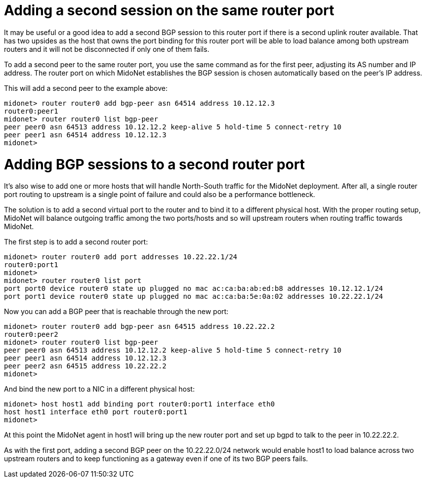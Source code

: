 [[bgp_multisession]]
= Adding a second session on the same router port

It may be useful or a good idea to add a second BGP session to this router port if
there is a second uplink router available. That has two upsides as the host that
owns the port binding for this router port will be able to load balance among
both upstream routers and it will not be disconnected if only one of them fails.

To add a second peer to the same router port, you use the same command as for
the first peer, adjusting its AS number and IP address. The router port on which
MidoNet establishes the BGP session is chosen automatically based on the peer's
IP address.

This will add a second peer to the example above:
[source]
midonet> router router0 add bgp-peer asn 64514 address 10.12.12.3
router0:peer1
midonet> router router0 list bgp-peer
peer peer0 asn 64513 address 10.12.12.2 keep-alive 5 hold-time 5 connect-retry 10
peer peer1 asn 64514 address 10.12.12.3
midonet>

= Adding BGP sessions to a second router port

It's also wise to add one or more hosts that will handle North-South traffic for
the MidoNet deployment. After all, a single router port routing to upstream is a
single point of failure and could also be a performance bottleneck.

The solution is to add a second virtual port to the router and to bind it to a
different physical host. With the proper routing setup, MidoNet will balance
outgoing traffic among the two ports/hosts and so will upstream routers when
routing traffic towards MidoNet.

The first step is to add a second router port:
[source]
midonet> router router0 add port addresses 10.22.22.1/24
router0:port1
midonet>
midonet> router router0 list port
port port0 device router0 state up plugged no mac ac:ca:ba:ab:ed:b8 addresses 10.12.12.1/24
port port1 device router0 state up plugged no mac ac:ca:ba:5e:0a:02 addresses 10.22.22.1/24

Now you can add a BGP peer that is reachable through the new port:

[source]
midonet> router router0 add bgp-peer asn 64515 address 10.22.22.2
router0:peer2
midonet> router router0 list bgp-peer
peer peer0 asn 64513 address 10.12.12.2 keep-alive 5 hold-time 5 connect-retry 10
peer peer1 asn 64514 address 10.12.12.3
peer peer2 asn 64515 address 10.22.22.2
midonet>

And bind the new port to a NIC in a different physical host:

[source]
midonet> host host1 add binding port router0:port1 interface eth0
host host1 interface eth0 port router0:port1
midonet>

At this point the MidoNet agent in host1 will bring up the new router port and
set up bgpd to talk to the peer in 10.22.22.2.

As with the first port, adding a second BGP peer on the 10.22.22.0/24 network
would enable host1 to load balance across two upstream routers and to keep
functioning as a gateway even if one of its two BGP peers fails.
